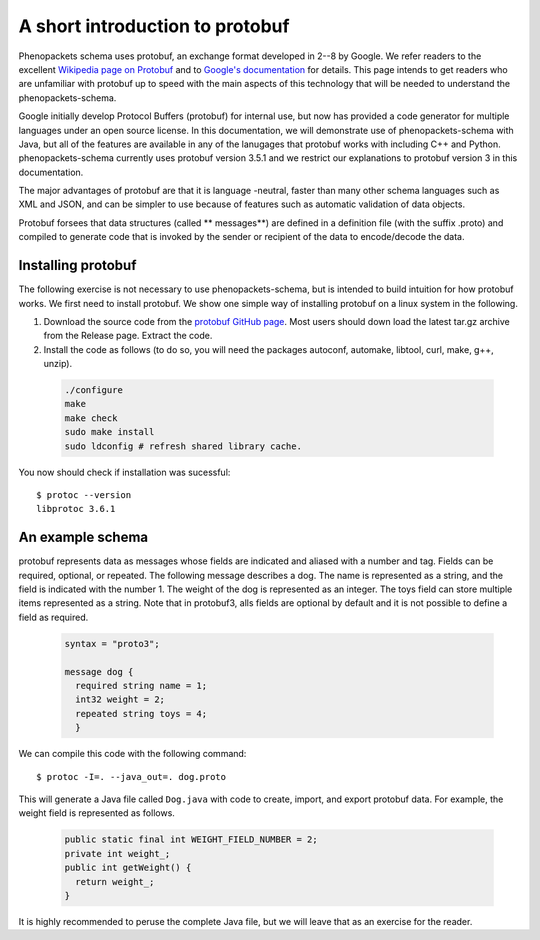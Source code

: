 ================================
A short introduction to protobuf
================================

Phenopackets schema uses protobuf, an exchange format developed in 2--8 by Google. We refer readers to the excellent `Wikipedia page on Protobuf <https://en.wikipedia.org/wiki/Protocol_Buffers>`_ and to `Google's documentation <https://developers.google.com/protocol-buffers/>`_ for details. This page intends to get readers who are unfamiliar with protobuf up to speed with the main aspects of this technology that will be needed to understand the
phenopackets-schema.

Google initially develop Protocol Buffers (protobuf) for internal use, but now has provided a code generator for multiple languages under an open source license. In this documentation, we will demonstrate use of phenopackets-schema with Java, but all of the features are available in any of the lanugages that protobuf works with including C++ and Python. phenopackets-schema currently uses protobuf version 3.5.1 and we restrict our explanations to protobuf version 3 in this documentation.

The major advantages of protobuf are that it is language -neutral, faster than many other schema languages such as XML and JSON, and can be simpler to use because of features such as automatic validation of data objects.


Protobuf forsees that data structures (called ** messages**) are defined in a definition file (with the suffix .proto) and compiled to generate code that is invoked by the sender or recipient of the data to encode/decode the data. 


~~~~~~~~~~~~~~~~~~~
Installing protobuf
~~~~~~~~~~~~~~~~~~~

The following exercise is not necessary to use phenopackets-schema, but is intended to build intuition for how protobuf works. We first need to install protobuf. We show one simple way of installing protobuf on a linux system in the following.

1. Download the source code from the `protobuf GitHub page <https://github.com/protocolbuffers/protobuf>`_. Most users should down load the latest tar.gz archive from the Release page. Extract the code.

2. Install the code as follows (to do so, you will need the packages autoconf, automake, libtool, curl, make, g++, unzip).

 .. code::

   ./configure
   make
   make check
   sudo make install
   sudo ldconfig # refresh shared library cache.


You now should check if installation was sucessful::

  $ protoc --version
  libprotoc 3.6.1

~~~~~~~~~~~~~~~~~
An example schema
~~~~~~~~~~~~~~~~~

protobuf represents data as messages whose fields are indicated and aliased with a number and tag. Fields can be required, optional, or repeated.
The following message describes a dog. The name is represented as a string, and the field is indicated with the number 1. The weight of the dog is represented as an integer.  The toys field can store multiple items represented as a string. Note that in protobuf3, alls fields are optional by default and it is not possible to define a field as required.

 .. code::

    syntax = "proto3";
    
    message dog {
      required string name = 1;
      int32 weight = 2;
      repeated string toys = 4;
      }

We can compile this code with the following command::

  $ protoc -I=. --java_out=. dog.proto 

This will generate a Java file called ``Dog.java`` with code to create, import, and export protobuf data. For example, the weight field is represented as follows.

 .. code::
    
    public static final int WEIGHT_FIELD_NUMBER = 2;
    private int weight_;
    public int getWeight() {
      return weight_;
    }


It is highly recommended to peruse the complete Java file, but we will leave that as an exercise for the reader.

